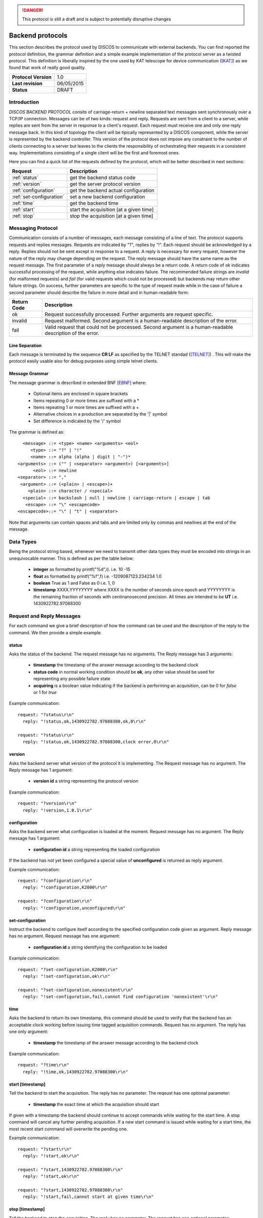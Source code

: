 .. highlight:: cpp

.. _backend_protocols:

.. danger::
   This protocol is still a draft and is subject to potentially disruptive changes

*****************
Backend protocols
*****************

This section describes the protocol used by DISCOS to communicate with external
backends. You can find reported the protocol definition, the grammar definition
and a simple example implementation of the protocol server as a twisted
protocol. This definition is liberally inspired by the one used by KAT telescope
for device communication ([KAT]_) as we found that work of really good quality.

==================== ===============
**Protocol Version** 1.0
**Last revision**    06/05/2015
**Status**           DRAFT
==================== ===============

Introduction
============

*DISCOS BACKEND PROTOCOL* consits of carriage-return  + newline separated
text messages sent synchronously over a TCP/IP connection. Messages can be of
two kinds: request and reply. Requests are sent from a client to a server,
while replies are sent from the server in response to a client's request. Each
request must receive one and only one reply message back. In this kind of
topology the client will be tipically represented by a DISCOS component, while
the server is represented by the backend controller. This version of the
protocol does not impose any constraint to the number of clients connecting to a
server but leaves to the clients the responsibility of orchestrating their
requests in a consistent way. Implementations consisting of a single client will
be the first and foremost ones.

Here you can find a quick list of the requests defined by the protocol, which
will be better described in next sections:

======================== =======================================
Request                  Description
======================== =======================================
:ref:`status`            get the backend status code
:ref:`version`           get the server protocol version
:ref:`configuration`     get the backend actual configuration
:ref:`set-configuration` set a new backend configuration
:ref:`time`              get the backend time
:ref:`start`             start the acquisition [at a given time]
:ref:`stop`              stop the acquisition [at a given time]
======================== =======================================

Messaging Protocol
==================

Communication consists of a number of messages, each message consisting of a
line of text.  The protocol supports requests and replies messages.
Requests are indicated by "?", replies by "!". Each request should be
acknowledged by a reply. 
Replies should not be sent except in response to a request.
A reply is necessary for every request, however the nature of the reply may
change depending on the request.
The reply message should have the same name as the request message.
The first parameter of a reply message should always be a return code. A return
code of *ok* indicates successful
processing of the request, while anything else indicates failure. 
The recommended failure strings are
*invalid* (for malformed requests) and
*fail* (for valid requests which could not be processed) but backends may return
other failure strings. On success, further parameters are specific to the type
of request made while in the case of
failure a second parameter should describe the failure in more detail and in
human-readable form:

+-----------+---------------------------------------------------------------+
|Return Code|Description                                                    |
+===========+===============================================================+
|ok         |Request successfully processed. Further arguments are request  |
|           |specific.                                                      |
+-----------+---------------------------------------------------------------+
|invalid    |Request  malformed. Second argument is a human-readable        |
|           |description of the error.                                      |
+-----------+---------------------------------------------------------------+
|fail       |Valid request that could not be processed. Second argument is a|
|           |human-readable description of the error.                       |
+-----------+---------------------------------------------------------------+

Line Separation
~~~~~~~~~~~~~~~

Each message is terminated by the sequence **CR LF** as specified by the TELNET
standad ([TELNET]_) . This will make the protocol easily usable also for debug
purposes using simple telnet clients.

Message Grammar
~~~~~~~~~~~~~~~

The message grammar is described in extended BNF [EBNF]_ where:

  * Optional items are enclosed in square brackets
  * Items repeating 0 or more times are suffixed with a *
  * Items repeating 1 or more times are suffixed with a +
  * Alternative choices in a production are separated by the '|' symbol
  * Set difference is indicated by the '/' symbol

The grammar is defined as::

    <message> ::= <type> <name> <arguments> <eol>
       <type> ::= "?" | "!"
       <name> ::= alpha (alpha | digit | "-")*
  <arguments> ::= ("" | <separator> <argument>) [<arguments>]
        <eol> ::= newline
  <separator> ::= ","
   <argument> ::= (<plain> | <escape>)+
      <plain> ::= character / <special>
    <special> ::= backslash | null | newline | carriage-return | escape | tab
     <escape> ::= "\" <escapecode>
  <escapecode>::= "\" | "t" | <separator>

Note that arguments can contain spaces and tabs and are limited only by commas
and newlines at the end of the message.

Data Types
==========

Being the protocol string based, whenever we need to transmit other data types
they must be encoded into strings in an unequivocable manner. This is defined
as per the table below:

  * **integer** as formatted by printf("%d",i). i.e. 10 -15
  * **float** as formatted by printf("%f",f) i.e. -1209087123.234234 1.0
  * **boolean** True as 1 and False as 0 i.e. 1, 0
  * **timestamp** XXXX.YYYYYYYY where XXXX is the number of seconds since epoch 
    and YYYYYYYY is the remaining fraction of seconds with centinanosecond 
    precision. All times are intended to be **UT** i.e. 1430922782.97088300

Request and Reply Messages
==========================

For each command we give a brief description of how the command can be used and
the description of the reply to the command. We then provide a simple example.

.. _status:

status
~~~~~~

Asks the status of the backend. The request message has no arguments.
The Reply message has 3 arguments:

  * **timestamp** the timestamp of the answer message according to the backend
    clock
  * **status code** in normal working condition should be **ok**, any other
    value should be used for representing any possible failure state
  * **acquiring** is a boolean value indicating if the backend is performing an
    acquisition, can be 0 for *false* or 1 for *true*

Example communication::

  request: "?status\r\n"
    reply: "!status,ok,1430922782.97088300,ok,0\r\n"

  request: "?status\r\n"
    reply: "!status,ok,1430922782.97088300,clock error,0\r\n"

.. _version:

version
~~~~~~~

Asks the backend server what version of the protocol it is implementing. The
Request message has no argument. The Reply message has 1 argument:

  * **version id** a string representing the protocol version

Example communication::

  request: "?version\r\n"
    reply: "!version,1.0.1\r\n"

.. _configuration:

configuration
~~~~~~~~~~~~~

Asks the backend server what configuration is loaded at the moment.
Request message has no argument. The Reply message has 1 argument:

  * **configuration id** a string representing the loaded configuration

If the backend has not yet been configured a special value of **unconfigured**
is returned as reply argument.

Example communication::

  request: "?configuration\r\n"
    reply: "!configuration,K2000\r\n"

  request: "?configuration\r\n"
    reply: "!configuration,unconfigured\r\n"

.. _set-configuration:

set-configuration
~~~~~~~~~~~~~~~~~

Instruct the backend to configure itself according to the specified
configuration code given as argument. Reply message has no argument. Request
message has one argument: 

  * **configuration id** a string identifying the configuration to be loaded

Example communication::

  request: "?set-configuration,K2000\r\n"
    reply: "!set-configuration,ok\r\n"

  request: "?set-configuration,nonexistent\r\n"
    reply: "!set-configuration,fail,cannot find configuration 'nonexistent'\r\n"

.. _time:

time
~~~~

Asks the backend to return its own timestamp, this command should be used to
verify that the backend has an acceptable clock working before issuing time
tagged acquisition commands. Request has no argument. The reply has one only
argument:

  * **timestamp** the timestamp of the answer message according to the backend
    clock

Example communication::

  request: "?time\r\n"
    reply: "!time,ok,1430922782.97088300\r\n"

.. _start:

start [timestamp]
~~~~~~~~~~~~~~~~~

Tell the backend to start the acquisition. The reply has no parameter. The reqeust has one optional
parameter:

  * **timestamp** the exact time at which the acquisition should start

If given with a timestamp the backend should continue to accept commands while
waiting for the start time. A stop command will cancel any further pending
acquisition. If a new start command is issued while waiting for a start time, the most
recent start command will overwrite the pending one. 

Example communication::

  request: "?start\r\n"
    reply: "!start,ok\r\n"

  request: "?start,1430922782.97088300\r\n"
    reply: "!start,ok\r\n"

  request: "?start,1430922782.97088300\r\n"
    reply: "!start,fail,cannot start at given time\r\n"

.. _stop:

stop [timestamp]
~~~~~~~~~~~~~~~~

Tell the backend to stop the acquisition. The reply has no parameter. The reqeust has one optional
parameter:

  * **timestamp** the exact time at which the acquisition should stop

If given with a timestamp the backend should continue to accept commands while
waiting for the stop time. If a new stop command is issued while waiting for a stop time, the most
recent stop command will overwrite the pending one. 

Example communication::

  request: "?stop\r\n"
    reply: "!stop,ok\r\n"

  request: "?stop,1430922782.97088300\r\n"
    reply: "!stop,ok\r\n"

  request: "?stop,1430922782.97088300\r\n"
    reply: "!stop,fail,cannot stop at given time\r\n"

.. note::
   In general we note that the correct behaviour of 
   time tagged commands is left as a responsibility to
   the backend itself and not to the protocol. It will be duty of the
   particoular implementation to keep track of pending start and stop timestamps
   during the acquisition process. For example it is possible to have both a
   start timestamp and a stop timestamp issued in the future, and these should
   work as expected.

Handling Errors
===============

As specified above, the protocol permits to distinguish between two kinds of
errors, both of which are identified in the response messages:

  * **protocol errors** are identified by the response argument **invalid** 
  * **application errors** are identified by the response argument **fail**

Both responses permit a second argument to specify a description of the error.

Example communication::

  request: "?nonexistentcommand\r\n"
    reply: "!nonexistentcommand,invalid,cannot find command\r\n"

  request: "?--asdf\r\n"
    reply: "!--asdf,invalid,invalid characters in command name\r\n"

  request: "ciao\r\n"
    reply: "!ciao,invalid,requests must start with '?'\r\n"

  request: "?start,0\r\n"
    reply: "!start,fail,invalid timestamp\r\n"

  request: "?start,0\r\n"
    reply: "!start,fail,invalid timestamp\r\n"

Reference Implementation
========================

You can find a reference implementation of the protocol at
https://github.com/discos/discos-backend . This package implements all the
logics related to the protocol, including parsing and serialization
of messages, transmission, checks for correctness and error management. 
The package also defines a server implementation which enables a
pluggable protocol to be used. The developer can just look at the
tests (as described in the package docs) in order to define its own protocol
implementation.

Considerations
==============

The proposed protocol is intentionally very simple and little powerful; this
choice is derived from the specs given in the meeting held the 13 / 04 / 2015 at
OaC. 
More complex interactions would require a different protocol resulting in a more
complex definition and different technologies involved. In particular the actual
definition does **not** : 

 * Version the protocol in the protocol itself
 * Permit to send asynchronous messages
 * Permit biderectional requests
 * Permit to send the same message to multiple recipients
 * Enable any security mechanism

References
==========

.. [EBNF] http://www.cl.cam.ac.uk/~mgk25/iso-14977.pdf
.. [KAT] https://casper.berkeley.edu/wiki/images/1/11/NRF-KAT7-6.0-IFCE-002-Rev4.pdf
.. [TELNET] http://www.freesoft.org/CIE/RFC/1123/31.htm

